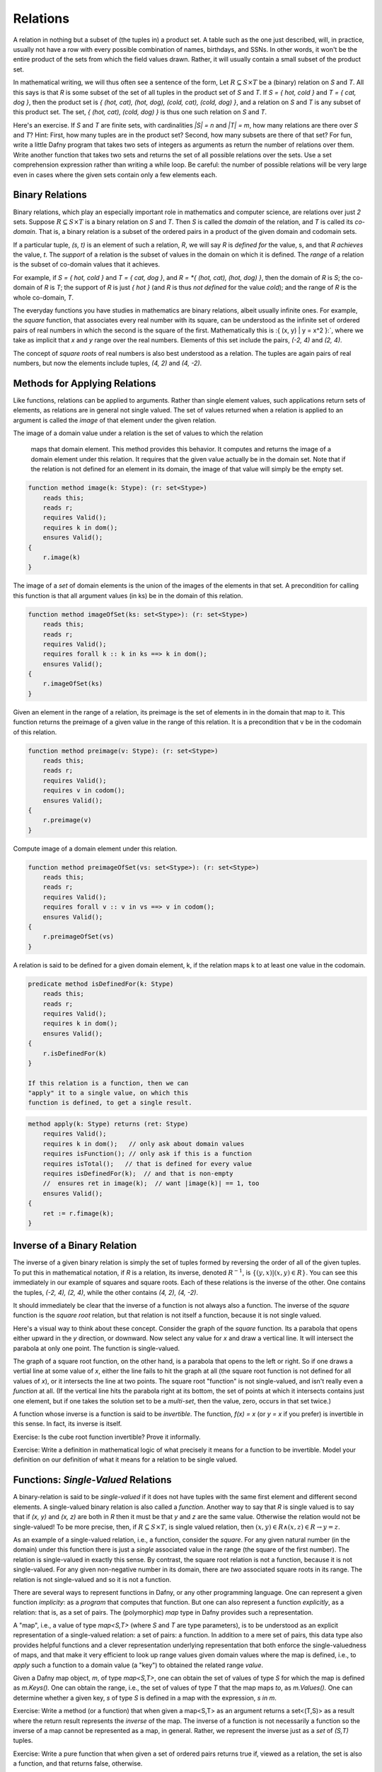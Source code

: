*********
Relations
*********

A relation in nothing but a subset of (the tuples in) a product set. A
table such as the one just described, will, in practice, usually not
have a row with every possible combination of names, birthdays, and
SSNs. In other words, it won't be the entire product of the sets from
which the field values drawn. Rather, it will usually contain a small
subset of the product set.

In mathematical writing, we will thus often see a sentence of the
form, Let :math:`R \subseteq S \times T` be a (binary) relation on *S*
and *T*. All this says is that *R* is some subset of the set of all
tuples in the product set of *S* and *T*. If *S = { hot, cold }* and
*T = { cat, dog }*, then the product set is *{ (hot, cat), (hot, dog),
(cold, cat), (cold, dog) }*, and a relation on *S* and *T* is any
subset of this product set.  The set, *{ (hot, cat), (cold, dog) }* is
thus one such relation on *S* and *T*.

Here's an exercise. If *S* and *T* are finite sets, with cardinalities
*|S| = n* and *|T| = m*, how many relations are there over *S* and
*T*? Hint: First, how many tuples are in the product set? Second, how
many subsets are there of that set? For fun, write a little Dafny
program that takes two sets of integers as arguments as return the
number of relations over them.  Write another function that takes two
sets and returns the set of all possible relations over the sets. Use
a set comprehension expression rather than writing a while loop. Be
careful: the number of possible relations will be very large even in
cases where the given sets contain only a few elements each. 

Binary Relations
================

Binary relations, which play an especially important role in
mathematics and computer science, are relations over just *2*
sets. Suppose :math:`R \subseteq S \times T` is a binary relation on
*S* and *T*. Then *S* is called the *domain* of the relation, and *T*
is called its *co-domain*. That is, a binary relation is a subset of
the ordered pairs in a product of the given domain and codomain sets.

If a particular tuple, *(s, t)* is an element of such a relation, *R*,
we will say *R* is *defined for* the value, s, and that *R achieves*
the value, *t*. The *support* of a relation is the subset of values in
the domain on which it is defined. The *range* of a relation is the
subset of co-domain values that it achieves.

For example, if *S = { hot, cold }* and *T = { cat, dog }*, and *R =
*{ (hot, cat), (hot, dog) }*, then the domain of *R* is *S*; the
co-domain of *R* is *T*; the support of *R* is just *{ hot }* (and *R*
is thus *not defined* for the value *cold*); and the range of *R* is
the whole co-domain, *T*.

The everyday functions you have studies in mathematics are binary
relations, albeit usually infinite ones. For example, the *square*
function, that associates every real number with its square, can be
understood as the infinite set of ordered pairs of real numbers in
which the second is the square of the first. Mathematically this is
:\{ (x, y) | y = x^2 \}:`, where we take as implicit that *x* and *y*
range over the real numbers. Elements of this set include the pairs,
*(-2, 4)* and *(2, 4)*.

The concept of *square roots* of real numbers is also best understood
as a relation. The tuples are again pairs of real numbers, but now the
elements include tuples, *(4, 2)* and *(4, -2)*.



Methods for Applying Relations
==============================


Like functions, relations can be applied to arguments. Rather than
single element values, such applications return sets of elements,
as relations are in general not single valued. The set of values
returned when a relation is applied to an argument is called the
*image* of that element under the given relation.

The image of a domain value under a relation
is the set of values to which the relation
        maps that domain element. This method provides
        this behavior. It computes and returns the 
        image of a domain element under this relation.
        It requires that the given value actually be
        in the domain set. Note that if the relation
        is not defined for an element in its domain,
        the image of that value will simply be the
        empty set.

.. code-block:: dafny

        function method image(k: Stype): (r: set<Stype>)
            reads this;
            reads r;
            requires Valid(); 
            requires k in dom();
            ensures Valid();
        {
            r.image(k)
        }


The image of a *set* of domain elements is the union of the images of
the elements in that set. A precondition for calling this function is
that all argument values (in ks) be in the domain of this relation.
 
.. code-block:: dafny

        function method imageOfSet(ks: set<Stype>): (r: set<Stype>)
            reads this;
            reads r;
            requires Valid(); 
            requires forall k :: k in ks ==> k in dom();  
            ensures Valid();
        {
            r.imageOfSet(ks)
        }


Given an element in the range of a relation, its preimage is the set
of elements in in the domain that map to it. This function returns the
preimage of a given value in the range of this relation. It is a
precondition that v be in the codomain of this relation.

.. code-block:: dafny

        function method preimage(v: Stype): (r: set<Stype>)
            reads this;
            reads r;
            requires Valid(); 
            requires v in codom();
            ensures Valid();
        {
            r.preimage(v)
        }


Compute image of a domain element under this relation.

.. code-block:: dafny

        function method preimageOfSet(vs: set<Stype>): (r: set<Stype>)
            reads this;
            reads r;
            requires Valid(); 
            requires forall v :: v in vs ==> v in codom();
            ensures Valid();
        {
            r.preimageOfSet(vs)
        }


A relation is said to be defined for a given domain element, k, if the
relation maps k to at least one value in the codomain.

.. code-block:: dafny

        predicate method isDefinedFor(k: Stype)
            reads this;
            reads r;
            requires Valid();
            requires k in dom();
            ensures Valid();
        {
            r.isDefinedFor(k)
        }

        If this relation is a function, then we can
        "apply" it to a single value, on which this
        function is defined, to get a single result. 

.. code-block:: dafny

        method apply(k: Stype) returns (ret: Stype)
            requires Valid(); 
            requires k in dom();   // only ask about domain values
            requires isFunction(); // only ask if this is a function
            requires isTotal();   // that is defined for every value
            requires isDefinedFor(k);  // and that is non-empty
	    //  ensures ret in image(k);  // want |image(k)| == 1, too
            ensures Valid();
        {
            ret := r.fimage(k);
        }

Inverse of a Binary Relation
============================

The inverse of a given binary relation is simply the set of tuples
formed by reversing the order of all of the given tuples. To put this
in mathematical notation, if *R* is a relation, its inverse, denoted
:math:`R^{-1}`, is :math:`\{ (y, x) | (x, y) \in R \}`. You can see this
immediately in our example of squares and square roots. Each of these
relations is the inverse of the other. One contains the tuples, *(-2,
4), (2, 4)*, while the other contains *(4, 2), (4, -2)*.

It should immediately be clear that the inverse of a function is not
always also a function. The inverse of the *square* function is the
*square root* relation, but that relation is not itself a function,
because it is not single valued.

Here's a visual way to think about these concept. Consider the graph
of the *square* function. Its a parabola that opens either upward in
the *y* direction, or downward. Now select any value for *x* and draw
a vertical line. It will intersect the parabola at only one point.
The function is single-valued. 

The graph of a square root function, on the other hand, is a parabola
that opens to the left or right. So if one draws a vertial line at
some value of *x*, either the line fails to hit the graph at all (the
square root function is not defined for all values of *x*), or it
intersects the line at two points. The square root "function" is not
single-valued, and isn't really even a *function* at all. (If the
vertical line hits the parabola right at its bottom, the set of points
at which it intersects contains just one element, but if one takes the
solution set to be a *multi-set*, then the value, zero, occurs in that
set twice.)

A function whose inverse is a function is said to be *invertible*.
The function, *f(x) = x* (or *y = x* if you prefer) is invertible in
this sense. In fact, its inverse is itself.

Exercise: Is the cube root function invertible? Prove it informally.

Exercise: Write a definition in mathematical logic of what precisely
it means for a function to be invertible. Model your definition on our
definition of what it means for a relation to be single valued.


Functions: *Single-Valued* Relations
====================================

A binary-relation is said to be *single-valued* if it does not have
tuples with the same first element and different second elements.  A
single-valued binary relation is also called a *function*.  Another
way to say that *R* is single valued is to say that if *(x, y)* and
*(x, z)* are both in *R* then it must be that *y* and *z* are the same
value. Otherwise the relation would not be single-valued! To be more
precise, then, if :math:`R \subseteq S \times T`, is single valued
relation, then :math:`(x, y) \in R \land (x, z) \in R \rightarrow y =
z`.

As an example of a single-valued relation, i.e., a function, consider
the *square*. For any given natural number (in the domain) under this
function there is just a *single* associated value in the range (the
square of the first number). The relation is single-valued in exactly
this sense. By contrast, the square root relation is not a function,
because it is not single-valued. For any given non-negative number in
its domain, there are *two* associated square roots in its range. The
relation is not single-valued and so it is not a function.

There are several ways to represent functions in Dafny, or any other
programming language. One can represent a given function *implicity*:
as a *program* that computes that function. But one can also represent
a function *explicitly*, as a relation: that is, as a set of pairs.
The (polymorphic) *map* type in Dafny provides such a representation.

A "map", i.e., a value of type *map<S,T>* (where *S* and *T* are type
parameters), is to be understood as an explicit representation of a
single-valued relation: a set of pairs: a function. In addition to a
mere set of pairs, this data type also provides helpful functions and
a clever representation underlying representation that both enforce
the single-valuedness of maps, and that make it very efficient to look
up range values given domain values where the map is defined, i.e., to
*apply* such a function to a domain value (a "key") to obtained the
related range *value*.

Given a Dafny map object, *m*, of type *map<S,T>*, one can obtain the
set of values of type *S* for which the map is defined as *m.Keys().*
One can obtain the range, i.e., the set of values of type *T* that the
map maps *to*, as *m.Values().* One can determine whether a given key,
*s* of type *S* is defined in a map with the expression, *s in m*.

Exercise: Write a method (or a function) that when given a map<S,T> as
an argument returns a set<(T,S)> as a result where the return result
represents the *inverse* of the map. The inverse of a function is not
necessarily a function so the inverse of a map cannot be represented
as a map, in general. Rather, we represent the inverse just as a *set*
of *(S,T)* tuples.

Exercise: Write a pure function that when given a set of ordered pairs
returns true if, viewed as a relation, the set is also a function, and
that returns false, otherwise.

Exercise: Write a function or method that takes a set of ordered pairs
with a pre-condition requiring that the set satisfy the predicate from
the preceding exercise and that then returns a *map* that contains the
same set of pairs as the given set.

Exercise: Write a function that takes a map as an argument and that
returns true if the function that it represents is invertible and that
otherwise returns false. Then write a function that takes a map
satisfying the precondition that it be invertible and that in this
case returns its inverse, also as a map.


Properties of Functions
=======================

We now introduce essential concepts and terminology regarding for
distinguishing essential properties and special cases of functions.

Total vs Partial
----------------

A function is said to be *total* if every element of its domain
appears as the first element in at least one tuple, i.e., its
*support* is its entire *domain*.  A function that is not total is
said to be *partial*. For example, the square function on the real
numbers is total, in that it is defined on its entire real number
domain. By contrast, the square root function is not total (if it
domain is taken to be the real numbers) because it is not defined for
real numbers that are less than zero.

Note that if one considers a slightly different function, the square
root function on the *non-negative* real numbers the only difference
being in the domainm then this function *is* total. Totality is thus
relative to the specified domain. Here we have two functions with the
very same set of ordered pairs, but one is total and the other is not.

Exercises: Is the function *y = x* on the real numbers total?  Is the
*log* function defined on the non-negative real numbers total? Answer:
no, because it't not defined at *x = 0*.  Is the *SSN* function, that
assigns a U.S. Social Security Number to every person, total? No, not
every person has a U.S. Social Security number.

Implementing partial functions as methods or pure function in software
presents certain problems. Either a pre-conditions has to be enforced
to prevent the function or method being called with a value for which
it's not defined, or the function or method needs to be made total by
returning some kind of *error* value if it's called with such a value.
In this case, callers of such a function are obligated always to check
whether *some* validfunction value was returned or whether instead a
value was returned that indicates that there is *no such value*. Such
a value indicates an *error* in the use of the function, but one that
the program caught. The failure of programmers systematically to check
for *error returns* is a common source of bugs in real software.

Finally we note that by enforcing a requirement that every loop and
recursion terminates, Dafny demands that every function and method be
total in the sense that it returns and that it returns some value,
even it it's a value that could flag an error. 

When a Dafny total function is used to implement a mathematical
function that is itself partial (e.g., *log(x)* for any real number,
*x*), the problem thus arises what to return for inputs for which the
underlying mathematical function is not defined.  A little later in
the course we will see a nice way to handle this issue using what are
called *option* types. An option type is like a box that contains
either a good value or an error flag; and to get a good value out of
such a box, one must explicitly check to see whether the box has a
good value in it or, alternatively, and error flag.

Injective
---------

A function is said to be *injective* if no two elements of the domain
are associated with the same element in the co-domain. (Note that we
are limiting the concept of injectivity to functions.) An injective
function is also said to be *one-one-one*, rather than *many-to-one*.

Take a moment to think about the difference between being injective
and single valued. Single-valued means no *one* element of the domain
"goes to" *more than one" value in the range. Injective means that "no
more than one" value in the domain "goes to" and one value in the
range.

Exercise: Draw a picture. Draw the domain and range sets as clouds
with points inside, representing objects (values) in the domain and
co-domain. Represent a relation as a set of *arrows* that connect
domain objects to co-domain objects. The arrows visually depict the
ordered pairs in the relation. What does it look like visually for a
relation to be single-valued? What does it look like for a relation to
be injective?

The square function is a function because it is single-valued, but it
is not injective. To see this, observe that two different values in
the domain, *-2* and *2*, have the same value in the co-domain: *4*.
Think about the graph: if you can draw a *horizontal* line for any
value of *y* that intersects the graph at multiple points, then the
points at which it intersects correspond to different values of *x*
that have the same value *under the relation*. Such a relation is not
injective.

Exercises: Write a precise mathematical definition of what it means
for a binary relation to be injective.  Is the cube root function
injective? Is *f(x) = sin(x)* injective?

An Aside: Injectivity in Type Theory
^^^^^^^^^^^^^^^^^^^^^^^^^^^^^^^^^^^^

As an aside, we note that the concept of injectivity is essential in
*type theory*.  Whereas *set theory* provides a universally accepted
axiomatic foundation for mathematics, *type* theory is of increasing
interest as alternative foundation. It is also at the very heart of a
great deal of work in programming languages and software verification.

Type theory takes types rather than sets to be elementary. A type in
type theory comprises a collection of objects, just as a set does in
set theory. But whereas in set theory, an object can be in many sets,
in type theory, and object can have only one type.

The set of values of a given type is defined by a set of constants and
functions called constructors. Constant constructors define what one
can think of as the *smallest* values of a type, while constructors
that are functions provide means to build larger values of a type by
*packaging up" smaller values of the same and/or other types.

As a simple example, one might say that the set of values of the type,
*Russian Doll,* is given by one constant constructor, *SolidDoll* and
by one constructor function, *NestDoll* that takes a nested doll as an
argument (the solid one or any other one built by *NestDoll* itself).
Speaking intuitively, this constructor function does nothing other
than *package up* the smaller nest doll it was given inside a "box"
labelled *NestDoll*.  One can thus obtain a nested doll either as the
constant *SolidDoll* or by applying the *NestDoll* constructor some
finite number of times to smaller nested dolls. Such a nesting will
always be finitely deep, with the solid doll at the core.

A key idea in type theory is that *constructors are injective*. Two
values of a given type built by different constructors, or by the same
constructor with different arguments, are *always* different. So, for
example, the solid doll is by definition unequal to any doll built by
the *NestDoll* constructor; and a russian doll nested two levels deep
(built by applying *NestDoll* to an argument representing a doll that
is nested one level deep)is necessarily unequal to a russian doll one
level deep (built by applying *NestDoll* to the solid doll).

Running this inequality idea in reverse, we can conclude that if two
values of a given type are known to be equal, then for sure they were
constructed by the same constructor taking the same arguments (if
any).  It turns out that knowing such a fact, rooted in the
*injectivity of constructors* is often essential to completing proofs
about programs using type theory. But more on this later.


Surjective
----------

A function is said to be *surjective* if for every element, *t*, in
the co-domain there is some element, *s* in the domain such that
*(s,t)* is in the relation. That is, the range *range* of the function
is its whole co-domain. Mathematically, a relation :math:`R \subseteq
S \times T` is surjective if :math:`\forall t \in T, \exists s \in
S~|~(s,t) \in R`.

In the intuitive terms of high school algebra, a function involving
*x* and *y* is surjective if for any given *y* value there is always
some *x* that "leads to" that *y*. The *square* function on the real
numbers is not surjective, because there is no *x* that when squared
gets one to *y = -1*.

Exercise: Is the function, *f(x) = sin(x)*, from the real numbers (on
the x-axis) to real numbers (on the y-axis) surjective? How might you
phrase an informal but rigorous proof of your answer? 

Exercise: Is the inverse of a surjective function always total? How
would you "prove" this with a rigorous, step-by-step argument based on
the definitions we've given here? Hint: It is almost always useful to
start with definitions. What does it mean for a relation to be total?
What does it mean for one relation to be the inverse of another? How
can you connect these definitons to show for sure that your answer is
right?


Bijective
---------

A function is said to be *bjective* if it is also both injective and
surjective. Such a function is also often called a *bijection*.

Take a moment to think about the implications of being a bijection.
Consider a bijective relation, :math:`R \subseteq S \times T.` *R* is
total, so there is an *arrow* from every *s* in *S* to some *t* in
*T*.  *R* is injective, so no two arrows from any *s* in *s* ever hit
the same *t* in *T*. An injection is one-to-one. So there is exactly
one *t* in *T* hit by each *s* in *S*. But *R* is also surjective, so
every *t* in *T* is hit by some arrow from *S*. Therefore, there has
to be exactly one element in *t* for each element in *s*. So the sets
are of the same size, and there is a one-to-one correspondence between
their elements.

Now consider some *t* in *T*. It must be hit by exactly one arrow from
*S*, so the *inverse* relation, :math:`R^{-1}`, from *T* to *S*, must
also single-valued (a function). Moreover, because *R* is surjective,
every *t* in *T* is hit by some *s* in *S*, so the inverse relation is
defined for every *t* in *T*. It, too, is total. Now every arrow from
any *s* to some *t* leads back from that *t* to that *s*, so the
inverse And it's also (and because *R* is total, there is such an
arror for *every* *s* in *S*), the inverse relation is surjective (it
covers all of *S*).

Exercise: Must the inverse of a bijection be one-to-one? Why or why
not?  Make a rigorous argument based on assumptions derived from our
definitions.

Exercise: Must a bijective function be invertible? Make a rigorous
argument.

Exercise: What is the inverse of the inverse of a bijective function,
*R*. Prove it with a rigorous argument.

A bijection estabishes an invertible, one-to-one correspondence
between elements of two sets. Bijections can only be established
between sets of the same size. So if you want to prove that two sets
are of the same size, it sufficies to show that one can define a
bijection between the two sets. That is, one simply shows that there
is some function that covers each element in each set with arrows
connecting them, one-to-one in both directions.

Exercise: Prove that the number of non-negative integers (the
cardinality of :math:`{\mathbb N}`), is the same as the number of
non-negative fractions (the cardinality of :math:`{\mathbb Q^{+}}`).

Exercise: How many bijective relations are there between two sets of
cardinality *k*? Hint: Pick a first element in the first set. There
are *n* ways to map it to some element in the second set. Now for the
second element in the first set, there are only *(n-1)* ways to pair
it up with an element in the second set, as one cannot map it to the
element chosen in the first step (the result would not be injective).
Continue this line of reasoning until you get down to all elements
having been mapped.

Exercise: How many bijections are there from a set, *S*, to itself?
You can think of such a bijection as a simple kind of encryption. For
example, if you map each of the *26* letters of the alphabet to some
other letter, but in a way that is unambiguous (injective!), then you
have a simple encryption mechanisms. How many ways can you encrypt a
text that uses *26* letters in this way? Given a cyphertext, how would
you recover the original plaintext?

Exercise: If you encrypt a text in this manner, using a bijection,
*R* and then encrpty the resulting cyphertext using another one *T*,
can you necessarily recover the plaintext? How? Is there a *single*
bijection that would have accomplished the same encryption result?
Would the inverse of that bijection effectively decrypt messages?


Exercise: Is the composition of any two bijections also a bijection?
If so, can you express its inverse in terms of the inverses of the two
component bijections?

Exercise: What is the *identity* bijection on the set of *26* letters?

Question: Are such bijections commutative? That is, you have two of
them, say *R* and *T*, is the bijection that you get by applying *R*
and then *T* the same as the bijection you get by applying *T* and
then *R*? If your answer is *no*, prove it by giving a counterexample
(e.g., involving bijections on a small set). If your answer is yes,
make rigorous argument.

Programming exercise: Implement encryption and decryption schemes in
Dafny using bijections over the *26* capital letters of the English
alphabet.

Programming exercise: Implement a *compose* function in Dafny that
takes two pure functions, *R* and *T*, each implementing a bijection
between the set of capital letters and that returns a pure function
that when applied has the effect of first applying *T* then applying
*R*.

Properties of Relations
=======================

Functions are special cases of (single-valued) binary relations.  The
properties of being partial, total, injective, surjective, bijective
are generally associated with *functions*, i.e., with relations that
are already single-valued. Now we turn to properties of relations more
generally.

Reflexive
---------

Consider a binary relation on a set with itself.  That is, the domain
and the co-domain are the same sets. A relation that maps real numbers
to real numbers is an example. It is a subset of :math:`{\mathbb R}
\times {\mathbb R}`. The *friends* relation on a social network site
that associates people with people is another example.

Such a relation is said to be *reflexive* if it associates every
element with itself.  The equality relation (e.g., on real numbers) is
the "canonical" example of a reflexive relation. It associates every
number with itself and with no other number. The tuples of the
equality relation on real numbers thus includes *(2.5, 2.5)* and
(-3.0, -3.0)* but not *(2.5, -3.0)*.

In more mathematical terms, consider a set *S* and a bindary relation,
*R*, on S*S, :math:`R \subseteq S \times S.` *R* is reflexive, which
we can write as *Reflexive(R)*, if and only if for every *e* in *S*,
the tuple *(e,e)* is in R. Or to be rigorous about it,
:math:`Reflexive(R) \iff \forall e \in S, (e,e) \in R.`

Exercise: Is the function, *y = x*, reflexive? If every person loves
themself, is the *loves* relation reflexive? Is the *less than or
equals* relation reflexive? Hint: the tuples *(2,3)* and *(3,3)* are
in this relation becaue *2* is less than or equal to *3*, and so is
*3*, but *(4,3)* is not in this relation, because *4* isn't less than
or equal to *3*. Is the less than relation reflexive?


Symmetric
---------

A binary relation, *R*, on a set *S* is said to be *symmetric* if
whenever the tuple *(x,y)* is in *R*, the tuple, *(y,x)* is in *R* as
well. On Facebook, for example, if Joe is "friends" with "Tom" then
"Tom" is necessarily also friends with "Joe." The Facebook friends
relation is thus symmetric in this sense.

More formally, if *R* is a binary relation on a set *S*, i.e., given
:math:`R \subseteq S \times S`, then :math:`Symmetric(R) \iff \forall
(x,y) \in R, (y,x) \in R`.

Question: is the function *y = x* symmetric? How about the *square*
function? In an electric circuit, if a conducting wire connects
terminal *T* to terminal *Q*, it also connects terminal *Q* to
terminal *T* in the sense that electricity doesn't care which way it
flows over the wire. Is the *connects* relation in electronic circuits
symmetric? If *A* is *near* *B* then *B* is *near* *A*. Is *nearness*
symmetric? In the real work is the *has-crush-on* relation symmetric?

Transitive
----------

Given a binary relation :math:`R \subseteq S \times S`, *R* is said to
be transitive if whenever *(x,y)* is in *R* and *(y,z)* is in *R*,
then *(x,z)* is also in *R*. Formally, :math:`Transitive(R) \iff
forall (x,y) in R, \forall (y,z) \in R, (x,z) \in R`.

Exercise: Is equality transitive? That is, if *a = b* and *b = c* it
is also necessarily the case that *a = c*? Answer: Sure, any sensible
notion of an equality relation has this transitivity property.

Exercise: What about the property of being less than? If *a < b* and
*b < c* is it necessarily the case that *a < c*? Answer: again,
yes. The less than, as well as the less than or equal, and greater
then, and the greater than or equal relations, are all transitive.

How about the *likes* relation amongst real people. If Harry likes
Sally and Sally likes Bob does Harry necesarily like Bob, too? No, the
human "likes" relation is definitely not transitive. (And this is the
cause of many a tragedy.)

Equivalence
-----------

Finally (for now), a relation is said to be an *equivalence relation*
if it is reflexive, transitive, and symmetric. Formally, we can write
this property as a conjunction of the three individual properties:
:math:`Equivalence(R) \iff Symmetric(R) \land Reflexive(R) \land
Transitive(R)`. Equality is the canonical example of an equivalence
relation: it is reflexive (*x = x*), symmetric (if *x = y* then *y =
x*) and transitive (if *x = y* and *y = z* then *x = z*.).

An important property of equivalence relations is that they divide up
a set into subsets of *equivalent* values. As an example, take the
equivalence relation on people, *has same birthday as*. Clearly every
person has the same birthday as him or herself; if Joe has the same
birthday as Mary, then Mary has the same birthday as Joe; and if Tom
has the same birthday as mary then Joe necessarily also has the same
birthday as Tom. This relation thus divides the human population into
366 equivalence classes. Mathematicians usually use the notation *a ~
b* to denote the concept that *a* is equivalent to *b* (under whatever
equivalence relation is being considered).



Basic Order Theory
==================

Ordering is a relational concept. When we say that one value is less
than another, for example, we are saying how those values are related
under some binary relation. For example, the less than relation on the
integers is an ordering relation. We sometimes call such a relation as
*an order*.

There are many different kinds of orders. They include total orders,
partial orders, pre-orders. In this section we precisely define what
properties a binary relation must have to be considered as belonging
to one or another of these categories. The study of such relations is
called order theory.


Preorder
--------

A relation is said to be a *preorder* if it is reflexive and
transitive. That is, every element is related to itself, and if e1 is
related to e2 and e2 to e3, then e1 is also related to e3.
        
A canonical example of a preorder is the *reachability relation* for a
directed graph. If every element reaches itself and if there's also a
direct or indirect *path* from a to b then a is said to reach b.

Subtyping relations in object-oriented programming languages are also
often preorders.  Every type is a subtype of itself, and if A is a
subtype of B, B of C, then A is also a subtype of C.

Given any relation you can obtain a preorder by taking its reflexive
and transitive closure.
 
Unlike a partial order (discussed below), a preorder in general 
is not antisymmetric. And unlike an equivalence
relation, a preorder is not necesarily symmetric.

.. code-block:: dafny 

        predicate method isPreorder()
            reads this;
            reads r;
            requires Valid();
            ensures Valid();
        {
            isReflexive() && isTransitive() 
        }


Partial Order
-------------

A binary relation is said to be a partial order if it is a preorder
(reflexive and transitive) and also *anti-symmetric*. Recall that
anti-symmetry says that the only way that both (x, y) and (y, x) can
be in the relation at once is if x==y. The less-than-or-equal relation
on the integers is anti-symmetric in this sense.
        
Another great example of a partial order is the "subset-of" relation
on the powerset of a given set. It's reflexivem as every set is a
subset of itself. It's anti-symmetric because if S is a subset of T
and T is a subset of S then it must be that T=S.  And it's transitive,
because if S is a subset of T and T a subset of R then S must also be
a subset of R.
        
This relation is a *partial* order in that not every pair of subsets
of a set are "comparable," which is to say it is possible that neither
is a subset of the other. The sets, {1, 2} and {2, 3}, are both
subsets of the set, {1, 2, 3}, for example, but neither is a subset of
the other, so they are not *comparable* under this relation. 

.. code-block:: dafny

        predicate method isPartialOrder()
            reads this;
            reads r;
            requires Valid();
            ensures Valid();

        {
            isPreorder() && isAntisymmetric()
        }


Total Order
-----------

The kind of order most familiar from elementary mathematics is a
"total" order. The natural and real numbers are totally ordered under
the less than or equals relation, for example. Any pair of such
numbers is "comparable." That is, given any two numbers, x and y,
either (x, y) or (y, x) is (or both are) in the "less than or equal
relation."

A total order, also known as a linear order, a simple order, or a
chain, is a partial order with the additional property that any two
elements, x and y, are comparable. This pair of properties arranges
the set into a fully ordered collection.

A good example is the integers under the less than or equal
operator. By contrast, subset inclusion is a partial order, as two
sets, X and Y, can both be subsets of ("less than or equal to") a set
Z, with neither being a subset of the other.

.. code-block:: dafny

        predicate method isTotalOrder()
            reads this;
            reads r;
            requires Valid();
            ensures Valid();

        {
            isPartialOrder() && isTotal()
        }


Additional Properties of Relations
==================================


Total Relation
--------------

We now define what it means for a binary relation to be "total," also
called "complete." NOTE!  The term, "total", means something different
when applied to binary relations, in general, than when it is applied
to the special case of functions. A function is total if for every x
in S there is some y to which it is related (or mapped, as we say). By
contrast, a binary relation is said to be *total*, or *complete*, if
for any* pair of values, x and y in S, either (or both) of (x, y) or
(y, x) is in the relation. 

A simple example of a total relation is the less than or equals
relation on integers. Given any two integers, x and y, it is always
the case that either x <= y or y <= x, or both if they're equal.

Another example of a total binary relation is what economists call a
preference relation. A preference relation is a mathematical model of
a consumer's preferences. It represents the idea that given *any* two
items, or outcomes, x and y, one will always find one of them to be
"at least as good as" the other. These ideas belong to the branch of
economics called "utility theory."

The broader point of this brief diversion into the field of economics
is to make it clear that what seem like very abstract concepts (here
the property of a binary relation being complete or not) have deep
importance in the real world: in CS as well as in many other fields.

We can now formalize the property of being total.  A binary relation,
R, on a set, S, is said to be "complete," "total" or to have the
"comparability" property if *any* two elements, x and y in S, are
related one way or the other by R, i.e., at least one of (x, y) and
(y, x) is in R.

.. code-block:: dafny
		
        predicate method isTotal()
            reads this;
            reads r;
            requires Valid();
            ensures Valid();
        {
            forall x, y :: x in dom() && y in dom() ==> 
                 (x, y) in rel() || (y, x) in rel()
        }

        
        predicate method isComplete()
            reads this;
            reads r;
            requires Valid();
            ensures Valid();
        {
            isTotal()
        }


Irreflexive
-----------

A relation on a set S is said to be irreflexive if no element is
related to, or maps, to itself.  As an example, the less than relation
on natural numbers is irreflexive: not natural number is less than
itself.

.. code-block:: dafny


        predicate method isIrreflexive()
            reads this;
            reads r;
            requires Valid();
            ensures Valid();

        {
            forall x :: x in dom() ==> (x,x) !in rel()
        }

        
Antisymmetric
-------------

        A binary relation is said to be antisymmetric
        if whenever both (x, y) and (y, x) are in the
        relation, it must be that x == y. A canonical
        example of an antisymmetric relation is <= on
        the natural numbers. If x <= y and y <= x (and
        that is possible) then it must be that x == y.

.. code-block:: dafny

        predicate method isAntisymmetric()
            reads this;
            reads r;
            requires Valid();
            ensures Valid();

        {
            forall x, y ::     x in dom()   &&   y in dom() &&
                           (x,y) in rel() && (y,x) in rel() ==> 
                           x == y
        }


Asymmetric
----------

A binary relation, R, is said to be asymmetric (as distinct from
anti-symmetric) if it is both anti-symmetric and also irreflexive. The
latter property rules out an element being related to itself. Think of
it as removing the possibility of being "equal" in an otherwise
anti-symmetric (such as less than or equal) relation.
        
More precisely, in an asymmetric relation, for all elements a and and
b, if a is related to b in R, then b is not and cannot be related
to a.
        
The canonical example of an asymmetric relation is less than on the
integers. If a < b then it cannot also be that b < a. To be asymmetric
is the same as being antisymmetric and irreflexive.

.. code-block:: dafny

        predicate method isAsymmetric()
            reads this;
            reads r;
            requires Valid();
            ensures Valid();

        {
            isAntisymmetric() && isIrreflexive()
        }



Quasi-reflexive
---------------	

A binary relation on a set, S, is said to be quasi-reflexive if every
element that is related to some other element is also related to
itself.

Adapted from Wikipedia: An example is a relation "has the same limit
as" on infinite sequences of real numbers. Recall that some such
sequences do converge on a limit. For example, the infinite sequence,
1/n, for n = 1 to infinity, converges on (has limit) zero. Not every
sequence of real numbers has such a limit, so the "has same limit as"
relation is not reflexive. But if one sequence has the same limit as
some other sequence, then it has the same limit as itself.

.. code-block:: dafny

        predicate method isQuasiReflexive()
             reads this;
            reads r;
            requires Valid();
            ensures Valid();

        {
            forall x, y :: 
                x in dom() && y in dom() && (x,y) in rel() ==> 
                    (x,x) in rel() && (y,y) in rel()
        }


Co-reflexive
------------

A binary relation is said to be coreflexive is for all x and y in S it
holds that if xRy then x = y.  Every coreflexive relation is a subset
of an identity relation (in which every element is related to and only
to itself). A relation is thus co-reflexive if it relates just some
objects to, and only to, themselves.
        
For example, if every odd number is related itself under an admittedly
"odd" version of equality, then this relation is coreflexive.

	
.. code-block:: dafny

        predicate method isCoreflexive()
            reads this;
            reads r;
            requires Valid();
            ensures Valid(); 
        {
            forall x, y :: x in dom() && y in dom() && 
                (x,y) in rel() ==> x == y
        }



More Advanced Order Theory Concepts
===================================

Total Preorder
--------------

A total preorder is preorder in which every pair of elements is
comparable, e.g., for every node a and b, either a reaches b or b
reaches a.  That is, there are no pairs of elements that are
*incomparable*.

.. code-block:: dafny

        predicate method isTotalPreorder()
            reads this;
            reads r;
            requires Valid();
            ensures Valid();
            {
                isPreorder() && isTotal()
            }



Strict Partial Order
--------------------

A relation R is a strict partial order if it's irreflexive,
antisymmetric, and transitive. A canonical example is the less than
(<) relation on a set of natural numbers.

.. code-block:: dafny

	predicate method isStrictPartialOrder()
            reads this;
            reads r;
            requires Valid();
            ensures Valid();
        {
            isIrreflexive() && isAntisymmetric() && isTransitive()
        }


Quasi-order
-----------

A relation R is said to be a quasi-order if it is irreflexive and
transitive.
        
The less than and proper subset inclusion relations are quasi-orders
but not partial orders, because partial orders are necessarily also
reflexive. The less than or equal and subset inclusion relations are
partial orders but not quasi-orders because they are reflexive.

Compare with strict partial ordering, which is a quasi-order that is
also anti-symmetric.

This definition of quasi order is from Stanat and McAllister, Discrete
Mathematics in Computer Science, Prentice-Hall, 1977. Others define
quasi-order as synonymous with preorder. See Rosen, Discrete
Mathematicas and Its Applications, 4th ed., McGraw-Hill, 1999.

.. code-block:: dafny

        predicate method isQuasiOrder()
            reads this;
            reads r;
            requires Valid();
            ensures Valid();
        {
            isIrreflexive() && isTransitive() 
        }


Weak Ordering
-------------

        "There are several common ways of formalizing weak orderings, 
        that are different from each other but cryptomorphic 
        (interconvertable with no loss of information): they may be 
        axiomatized as strict weak orderings (partially ordered sets 
        in which incomparability is a transitive relation), as total 
        preorders (transitive binary relations in which at least one 
        of the two possible relations exists between every pair of 
        elements), or as ordered partitions (partitions of the 
        elements into disjoint subsets, together with a total order 
        on the subsets)....
        
        ... weak orders have applications in utility theory. In 
        linear programming and other types of combinatorial 
        optimization problem, the prioritization of solutions or 
        of bases is often given by a weak order, determined by a 
        real-valued objective function; the phenomenon of ties 
        in these orderings is called "degeneracy", and several 
        types of tie-breaking rule have been used to refine this 
        weak ordering into a total ordering in order to prevent 
        problems caused by degeneracy.

        Weak orders have also been used in computer science, in 
        partition refinement based algorithms for lexicographic 
        breadth-first search and lexicographic topological ordering. 
        In these algorithms, a weak ordering on the vertices of 
        a graph (represented as a family of sets that partition 
        the vertices, together with a doubly linked list providing 
        a total order on the sets) is gradually refined over the 
        course of the algorithm, eventually producing a total 
        ordering that is the output of the algorithm.

        In the Standard (Template) Library for the C++ programming 
        language, the set and multiset data types sort their input 
        by a comparison function that is specified at the time of 
        template instantiation, and that is assumed to implement 
        a strict weak ordering." --Wikipedia 

        We formalize the concept as "total preorder." 


.. code-block:: dafny

        predicate method isWeakOrdering()
            reads this;
            reads r;
            requires Valid();
            ensures Valid();
        {
            isTotalPreorder()
        }

 
A strict weak ordering is a strict partial order in which the relation
"neither a R b nor b R a" is transitive. That is, for all x, y, z in
S, if neither x R y nor y R x holds, and if neither y R z nor z R y
holds, then neither x R z nor z R x holds.

In the C++ Standard Template Library (STL), if you want to use a
standard sort routine or map data structure you have to define an
overloaded < operator; and it has to imlpement a strict weak ordering
relation.

From StackOverflow:

This notion, which sounds somewhat like an oxymoron, is not very
commonly used in mathematics, but it is in programming. The "strict"
just means it is the irreflexive form "<" of the comparison rather
than the reflexive "<=". The "weak" means that the absence of both a<b
and b<a do not imply that a=b. However as explained here, the relation
that neither a<b nor b<a holds is required to be an equivalence
relation. The strict weak ordering then induces a (strict) total
ordering on the equivalence classes for this equivalence relation.

This notion is typically used for relations that are in basically
total orderings, but defined using only partial information about the
identity of items. For instance if a<b between persons means that a
has a name that (strictly) precedes the name of b alphabetically, then
this defines a strict weak order, since different persons may have
identical names; the relation of having identical names is an
equivalence relation.

One can easily show that for a strict weak ordering "<", the relation
a !< b (a not less than b) is (reflexive and) transitive, so it is a
pre-order,and the associated equivalence relation is the same as the
one associated above to the strict weak ordering. In fact "a !< b" is
a total pre-order which induces the same total ordering (or maybe it
is better to say the opposite ordering, in view of the negation) on
its equivalence classes as the strict weak ordering does. I think I
just explained that the notions of strict weak ordering and total
pre-order are equivalent. The WP article also does a reasonable job
explaining this.

Marc van Leeuwen: If you are comparing strings, then you would often
just define a total ordering (which is a special case of a strict weak
ordering) like lexicographic ordering. However, it could be that you
want to ignore upper case/lower case distinctions, which would make it
into a true weak ordering (strings differing only by case distinctions
would then form an equivalence class).

Note: isStrictWeakOrdering <==> isTotalPreorder (should verify)


.. code-block:: dafny

        predicate method isStrictWeakOrdering()
            reads this;
            reads r;
            requires Valid();
            ensures Valid();
        {
            isStrictPartialOrder() && 
            // and transitivity of incomparability
            forall x, y, z :: x in dom() && y in dom() && z in dom() &&
               (x, y) !in rel() && (y, z) !in rel() ==> (x, z) !in rel()
        }


Well-Founded
------------

A relation R on a set, S, is said to be well-founded if every
non-empty subset, X, of S has a "minimum" element, such that there is
no other element, x, in X, such that (x, min) is in X.

As an example, the the less than relation over the infinite set of
natural numbers is well founded because in any subset of the natural
numbers there is because there is always a minimal element, m: an
element that is less than every other element in the set.
        
The concept of being well founded is vitally important for reasoning
about when recursive definitions are valid.  In a nutshell, each
recursive call has to be moving "down" a finite chain to a minimum
element. Another way to explain being well-founded is that a relation
is not well founded if there's a way either to "go down" or to "go
around in circles" forever. Here we give a version of well foundedness
only for finite relations (there can never be an infinite descending
chain); what this predicate basically rules out are cycles in a
relation.


.. code-block:: dafny

	predicate method isWellFounded()
            reads this;
            reads r;
            requires Valid();
            ensures Valid();
        {
            forall X | X <= dom() ::
                X != {} ==>
                    exists min :: min in X && 
                        forall s :: s in X ==> (s, min) !in rel()
        }


Other Properties of Relations
=============================


Dependence Relation
-------------------


A binary relation is said to be a dependency relation if it is finite,
symmetric, and reflexive. That is, every element "depends on" itself,
and if one depends on another, then the other depends on the
first. The name, "mutual dependency" or "symmetric dependency"
relation would make sense here.

.. code-block:: dafny

        predicate method isDependencyRelation()
            reads this;
            reads r;
            requires Valid();
            ensures Valid();
        {
            isSymmetric() && isReflexive()
        }




Independency Relation
---------------------

Return the complement of the given dependency relation on S. Such a
relation is called an independency relation. Elements are related in
such a relation if they are "independent" in the given dependency
relation.

.. code-block:: dafny

        method independencyRelationOnS(d: binRelOnS<Stype>) 
            returns (r: binRelOnS<Stype>)
            requires Valid();
            requires d.Valid();
            requires d.isDependencyRelation();
            ensures r.Valid();
            ensures r.dom() == dom() &&
                    r.rel() == 
                        (set x, y | x in dom() && y in dom() :: (x,y)) -
                        d.rel();
            ensures Valid();
        {
            r := new binRelOnS(
                dom(), 
                (set x,y | x in dom() && y in dom() :: (x,y)) - d.rel());
        }



Trichotomous
------------

A binary relation is said to be trichotomous if for any pair of
values, x and y, either xRy or yRx or x==y. The < relation on natural
numbers is an example of a trichotomous relation: given any two
natural numbers, x and y, either x < y or y < x, or, if neither
condition holds, then it must be that x = y.


.. code-block:: dafny

	predicate method isTrichotomous()
            reads this;
            reads r;
            requires Valid();
            ensures Valid();

        {
            forall x, y :: x in dom() && y in dom() ==>
                (x, y) in rel() || (y, x) in rel() || x == y
        }


Right Euclidean
---------------

Dor all x, y and z in X it holds that if xRy and xRz, then yRz.

.. code-block:: dafny


        predicate method isRightEuclidean()
            reads this;
            reads r;
            requires Valid();
            ensures Valid();

        {
            forall x, y, z :: x in dom() && y in dom() && z in dom() ==>
                (x, y) in rel() && (x, z) in rel() ==> (y, z) in rel()
        }


Left Euclidean
--------------

For all x, y and z in X it holds that if yRx and zRx, then yRz.

.. code-block:: dafny

        predicate method isLeftEuclidean()
            reads this;
            reads r;
            requires Valid();
            ensures Valid();

        {
            forall x, y, z :: x in dom() && y in dom() && z in dom() ==>
                (y, x) in rel() && (z, x) in rel() ==> (y, z) in rel()
        }



Euclidean
---------

A relation is said to be Euclidean if it is both left and right
Euclidean. Equality is a Euclidean relation because if x=y and x=z,
then y=z.
        


.. code-block:: dafny

	predicate method isEuclidean()
            reads this;
            reads r;
            requires Valid();
            ensures Valid();

        {
            isLeftEuclidean() && isRightEuclidean()
        }

	
Composition of Relations
========================

Return the relation g composed with this relation, (g o this). The
domains/codomains of g and this must be the same.

.. code-block:: dafny

        method compose(g: binRelOnS<Stype>) 
            returns (c : binRelOnS<Stype>)
            requires Valid();
            requires g.Valid();
            requires g.dom() == codom();
            ensures c.Valid();
            ensures c.dom() == dom();
            ensures c.codom() == dom();
            ensures c.rel() == set r, s, t | 
                    r in dom() &&
                    s in codom() &&
                    (r, s) in rel() &&
                    s in g.dom() && 
                    t in g.codom() &&
                    (s, t) in g.rel() ::
                    (r, t)
        {
            var p := set r, s, t | 
                    r in dom() &&
                    s in codom() &&
                    (r, s) in rel() &&
                    s in g.dom() && 
                    t in g.codom() &&
                    (s, t) in g.rel() ::
                    (r, t);
            c := new binRelOnS(dom(), p);
        }


Closure Operations
==================

Reflexive Closure
-----------------

The reflexive closure is the smallest relation
that contains this relation and is reflexive. In
particular, it's the union of this relation and
the identity relation on the same set. That is
how we compute it here.

.. code-block:: dafny

        method reflexiveClosure() returns (r: binRelOnS<Stype>)
            requires Valid();
            ensures r.Valid();
            ensures r.dom() == dom();
            ensures r.rel() == rel() + set x | x in dom() :: (x,x);
            ensures rel() <= r.rel();
            ensures Valid();
        {
            var id := this.identity();
            r := relUnion(id);
        }
 

Symmetric Closure
-----------------

The symmetric closure is the smallest relation that contains this
relation and is symmetric. In particular, it's the union of this
relation and the inverse relation on the same set. It can be derived
from this relation by taking all pairs, (s, t), and making sure that
all reversed pairs, (t, s), are also included.

.. code-block:: dafny

        method symmetricClosure() returns (r: binRelOnS<Stype>)
            requires Valid();
            ensures r.Valid();
            ensures r.dom() == dom();
            ensures r.rel() == rel() + set x, y | 
                x in dom() && y in codom() && (x, y) in rel():: (y, x);
            ensures rel() <= r.rel();
            ensures Valid();
        {
            var inv := this.inverse();
            r := relUnion(inv);
        }


Transitive Closure
------------------

The transitive closure of a binary relation, R, on a set, S, is the
relation R plus all tuples, (x, y) when there is any "path" (a
sequence of tuples) from x to y in R. In a finite relation.  such as
those modeled by this class, the length of a path is bounded by the
size of the set, S, so we can always compute a transitive closure by
following links and adding tuples enough times to have followed all
maximum-length paths in R.  That's what we do, here.

.. code-block:: dafny

        method transitiveClosure() returns (r: binRelOnS<Stype>)
            requires Valid();
            ensures r.Valid();
            ensures r.dom() == dom();
            ensures rel() <= r.rel();
            //ensures r.isTransitive(); -- need to prove it
            ensures Valid();
        {
            var cl := rel();
            var n := |dom()|;
            while (n > 0)
                invariant forall x, y :: 
                    (x, y) in cl ==> x in dom() && y in dom()
                invariant rel() <= cl;
            {
                var new_pairs := set x, y, z | 
                        x in dom() && y in dom() && z in dom() &&
                        (x, y) in cl && (y, z) in cl ::
                        (x, z);
                if cl == cl + new_pairs { break; }
                cl := cl + new_pairs;
                n := n - 1;
            }
            r := new binRelOnS(dom(), cl);
        }


Reflexive Transitive Closure
----------------------------

The reflexive transitive closure is the smallest relation that
contains this relation and is both reflexive and transitive.  KS FIX:
Under-informative specification.

.. code-block:: dafny

        method reflexiveTransitiveClosure() returns (r: binRelOnS<Stype>)
            requires Valid();
            ensures r.Valid();
            ensures r.dom() == dom();
            ensures rel() <= r.rel();
            ensures Valid();
        {
            var refc := this.reflexiveClosure();
            r := refc.transitiveClosure();
        }
 
Reflexive Transitive Symmetric closure
--------------------------------------

.. code-block:: dafny

        method reflexiveSymmetricTransitiveClosure() 
            returns (r: binRelOnS<Stype>)
            requires Valid();
            ensures r.Valid();
            ensures r.dom() == dom();
            ensures rel() <= r.rel();
            ensures Valid();
        {
            var refc := this.reflexiveClosure();
            var symc := refc.symmetricClosure();
            r := symc.transitiveClosure();
        }
 

Reductions
==========

Reflexive Reduction
-------------------

The reflexive reduction of a relation is the relation
minus the idenitity relation on the same set. It is, to
be formal about it, the smallest relation with the same
reflexive closure as this (the given) relation.

.. code-block:: dafny

        method reflexiveReduction() returns (r: binRelOnS<Stype>)
            requires Valid();
            ensures r.Valid();
            ensures r.dom() == dom();
            ensures r.rel() == rel() -  set x | x in dom() :: (x,x);
            ensures Valid();
        {
            var id := this.identity();
            r := relDifference(id);
        }


Transitive Reduction
--------------------

TBD
    



Domain and Range Restriction
============================

The "restriction" of a relation, R, on a set, S, to a subset, X, of S,
is a relation X containing the pairs in R both of whose elements are
in X. That X is a subset of S is a precondition for calling this
method.

.. code-block:: dafny

        method restriction(X: set<Stype>) returns (r: binRelOnS<Stype>)
            requires Valid();
            requires X <= dom();
            ensures r.Valid();
            ensures r.dom() == X;
            ensures r.rel() == set x, y | x in dom() && y in dom() && 
                (x, y) in rel() && x in X && y in X :: (x, y);
            ensures Valid();
        {
            r := new binRelOnS(X, set x, y | x in dom() && y in dom() && 
                (x, y) in rel() && x in X && y in X :: (x, y));
        }

Sequences
=========

A sequence of elements is an ordered collection in which elements can
appear zero or more times. In both mathematical writing and in Dafny,
sequences are often denoted as lists of elements enclosed in square
brackets.  The same kinds of elisions (using elipses) can be used as
shorthands in quasi-formal mathematical writing as with set notation.
For example, in Dafny, a sequence *s := [1, 2, 3, 1]* is a sequence of
integers, of length four, the elements of which can be referred to by
subscripting. So *s[0]* is *1*, for example, as is *s[3]*.

While at first a sequence might seem like an entirely different kind
of thing than a set, in reality a sequence of length, *n*, is best
understood, and is formalized, as a binary relation. The domain of the
relation is the sequence of natural numbers from *0* to *n-1*.  These
are the index values. The relation then associates each such index
value with the value in that position in the sequence. So in reality,
a sequence is a special case of a binary relation, and a binary
relation is, as we've seen, just a special case of a set.  So here we
are, at the end of this chapter, closing the loop with where we
started. We have seen that the concept of sets really is a fundamental
concept, and a great deal of other machinery is then built as using
special cases, including relations, maps, and sequences.

Tuples, too, are basically maps from indices to values. Whereas all
the values in a sequence are necessarily of the same type, elements in
a tuple can be of different types. Tuples also use the *.n* notation
to apply projection functions to tuples. So, again, the value of, say,
*("hello", 7).1* is *7* (of type *int*), while the value of
*("hello", 7).0* is the string, "hello." 

Sequences also support operations not supported for bare sets. These
include sequence *concatenation* (addition, in which one sequence is
appended to another to make a new sequence comprising the first one
followed by the second. In Dafny, concatenation of sequences is done
using the *+* operator. Dafny also has operations for accessing the
individual elements of sequences, as well as subsequences. A given
subsequence is obtained by taking a prefix of a suffix of a sequence.
See the Dafny language summary for examples of these and other related
operations on lists.



Maps
====


Fill in.




